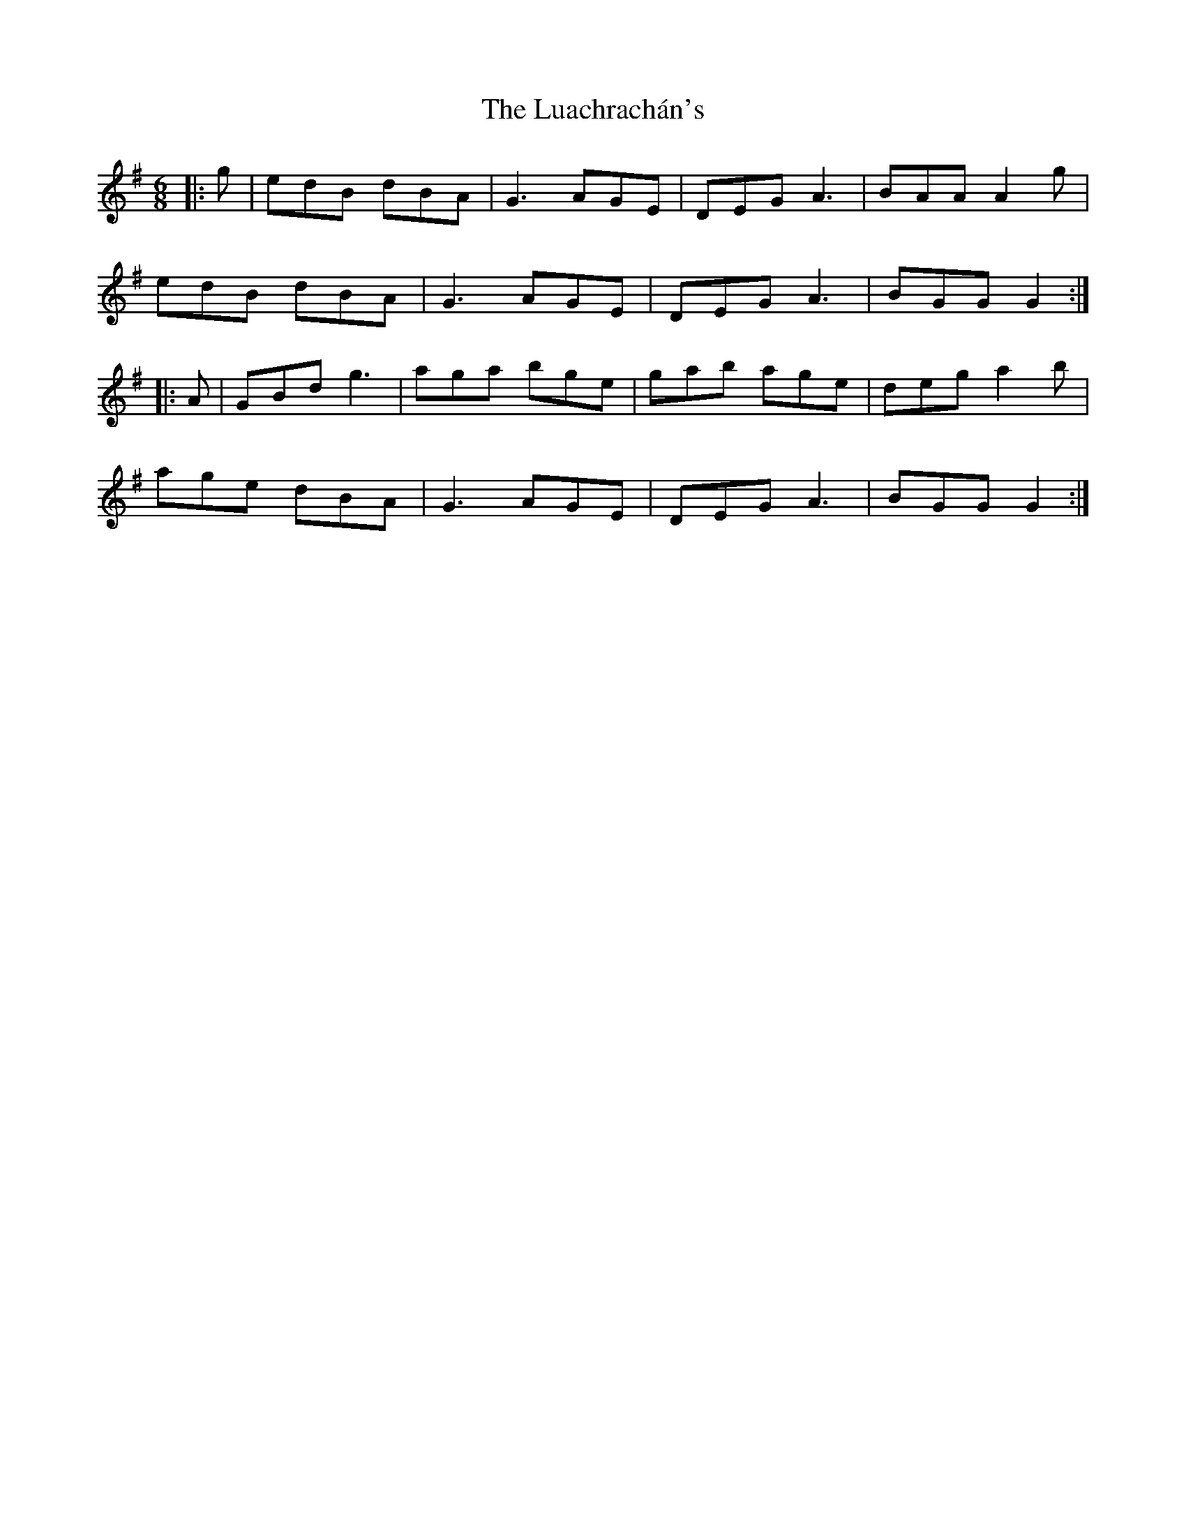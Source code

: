 X: 24440
T: Luachrachán's, The
R: jig
M: 6/8
K: Gmajor
|:g|edB dBA|G3 AGE|DEG A3|BAA A2g|
edB dBA|G3 AGE|DEG A3|BGG G2:|
|:A|GBd g3|aga bge|gab age|deg a2b|
age dBA|G3 AGE|DEG A3|BGG G2:|

